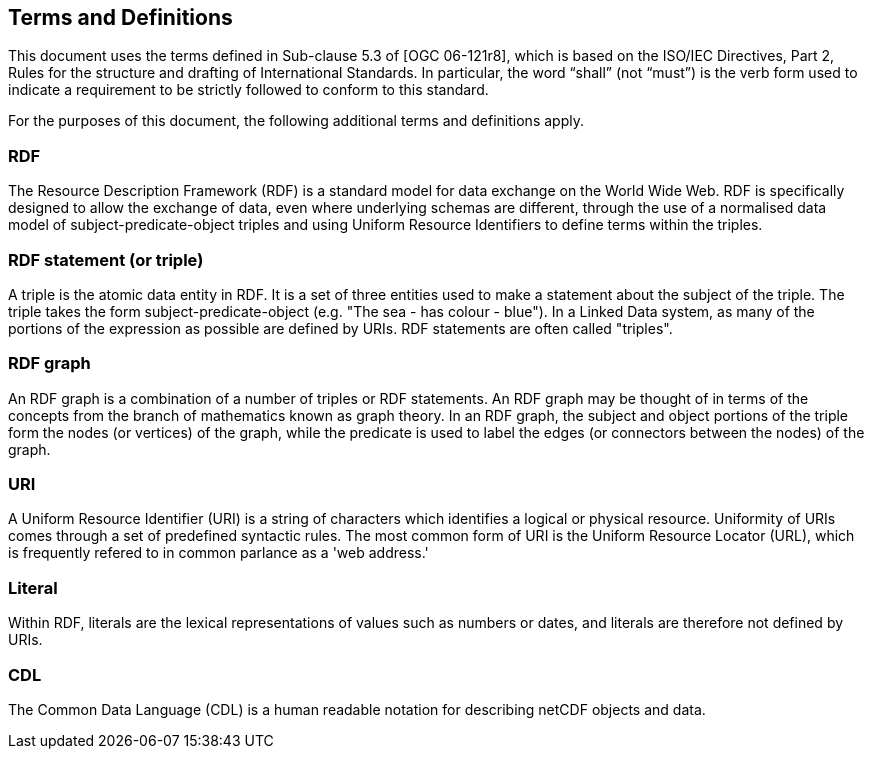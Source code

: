 == Terms and Definitions
This document uses the terms defined in Sub-clause 5.3 of [OGC 06-121r8], which is based on the ISO/IEC Directives, Part 2, Rules for the structure and drafting of International Standards. In particular, the word “shall” (not “must”) is the verb form used to indicate a requirement to be strictly followed to conform to this standard.

For the purposes of this document, the following additional terms and definitions apply.

=== *RDF*
The Resource Description Framework (RDF) is a standard model for data exchange on the World Wide Web. RDF is specifically designed to allow the exchange of data, even where underlying schemas are different, through the use of a normalised data model of subject-predicate-object triples and using Uniform Resource Identifiers to define terms within the triples.

=== *RDF statement (or triple)*
A triple is the atomic data entity in RDF. It is a set of three entities used to make a statement about the subject of the triple. The triple takes the form subject-predicate-object (e.g. "The sea - has colour - blue"). In a Linked Data system, as many of the portions of the expression as possible are defined by URIs. RDF statements are often called "triples".

=== *RDF graph*
An RDF graph is a combination of a number of triples or RDF statements. An RDF graph may be thought of in terms of the concepts from the branch of mathematics known as graph theory. In an RDF graph, the subject and object portions of the triple form the nodes (or vertices) of the graph, while the predicate is used to label the edges (or connectors between the nodes) of the graph.

=== *URI*
A Uniform Resource Identifier (URI) is a string of characters which identifies a logical or physical resource. Uniformity of URIs comes through a set of predefined syntactic rules. The most common form of URI is the Uniform Resource Locator (URL), which is frequently refered to in common parlance as a 'web address.'

=== *Literal*
Within RDF, literals are the lexical representations of values such as numbers or dates, and literals are therefore not defined by URIs.

=== *CDL*
The Common Data Language (CDL) is a human readable notation for describing netCDF objects and data.
